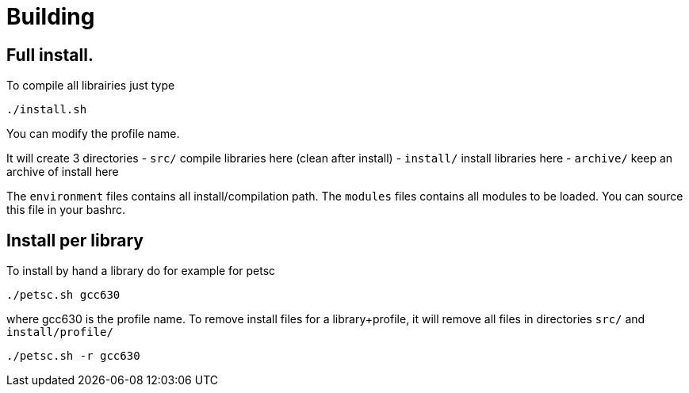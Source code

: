 = Building

== Full install.

To compile all librairies just type

```
./install.sh
```

You can modify the profile name.

It will create 3 directories
- `src/`          compile libraries here (clean after install)
- `install/`      install libraries here
- `archive/`      keep an archive of install here

The `environment` files contains all install/compilation path.
The `modules` files contains all modules to be loaded.
You can source this file in your bashrc.


== Install per library

To install by hand a library do for example for petsc

```
./petsc.sh gcc630
```
where gcc630 is the profile name.
To remove install files for a library+profile, it will remove all files in
directories `src/` and `install/profile/`

```
./petsc.sh -r gcc630
```



